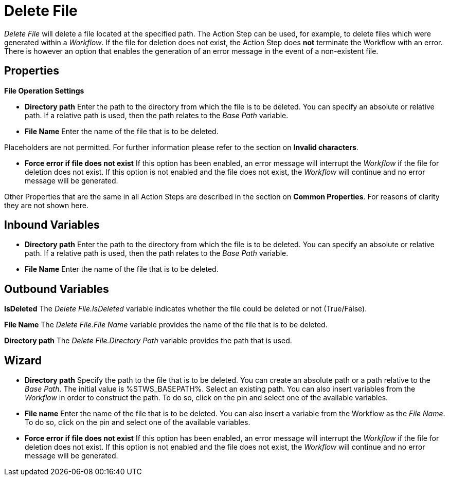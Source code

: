 

= Delete File

_Delete File_ will delete a file located at the specified path. The
Action Step can be used, for example, to delete files which were
generated within a _Workflow_. If the file for deletion does not exist,
the Action Step does *not* terminate the Workflow with an error. There
is however an option that enables the generation of an error message in
the event of a non-existent file.

== Properties

*File Operation Settings*

* *Directory path* Enter the path to the directory from which the file
is to be deleted. You can specify an absolute or relative path. If a
relative path is used, then the path relates to the _Base Path_
variable.
* *File Name* Enter the name of the file that is to be deleted.

Placeholders are not permitted. For further information please refer to
the section on *Invalid characters*.

* *Force error if file does not exist* If this option has been enabled,
an error message will interrupt the _Workflow_ if the file for deletion
does not exist. If this option is not enabled and the file does not
exist, the _Workflow_ will continue and no error message will be
generated.

Other Properties that are the same in all Action Steps are described in
the section on *Common Properties*. For reasons of
clarity they are not shown here.

== Inbound Variables

* *Directory path* Enter the path to the directory from which the file
is to be deleted. You can specify an absolute or relative path. If a
relative path is used, then the path relates to the _Base Path_
variable.

* *File Name* Enter the name of the file that is to be deleted.

== Outbound Variables

*IsDeleted* The _Delete File.IsDeleted_ variable indicates whether the
file could be deleted or not (True/False).

*File Name* The _Delete File.File Name_ variable provides the name of
the file that is to be deleted.

*Directory path* The _Delete File.Directory Path_ variable provides the
path that is used.

== Wizard

* *Directory path* Specify the path to the file that is to be deleted.
You can create an absolute path or a path relative to the _Base Path_.
//using the image:media\image1.png[image,width=175,height=22] and image:media\image2.png[image,width=129,height=22] buttons.
The initial value is %STWS_BASEPATH%. Select an existing path.
//using the image:media\image3.png[image,width=20,height=20] button.
You can also insert variables from the _Workflow_ in order to construct the path. To
do so, click on the pin and select one of the available variables.

////
More information about the environment variables (Insert Environment
Variable) and script variables (Insert Script Variable) can be found in
the section *Settings*.
////
* *File name* Enter the name of the file that is to be deleted. You can
also insert a variable from the Workflow as the _File Name_. To do so,
click on the pin and select one of the available variables.
* *Force error if file does not exist* If this option has been enabled,
an error message will interrupt the _Workflow_ if the file for deletion
does not exist. If this option is not enabled and the file does not
exist, the _Workflow_ will continue and no error message will be
generated.
